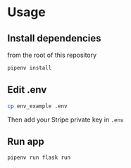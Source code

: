 * Usage 

** Install dependencies

from the root of this repository

   #+begin_src sh
   pipenv install
   #+end_src

** Edit .env

   #+begin_src sh
   cp env_example .env
   #+end_src

Then add your Stripe private key in =.env=

** Run app 

   #+begin_src sh
   pipenv run flask run
   #+end_src
